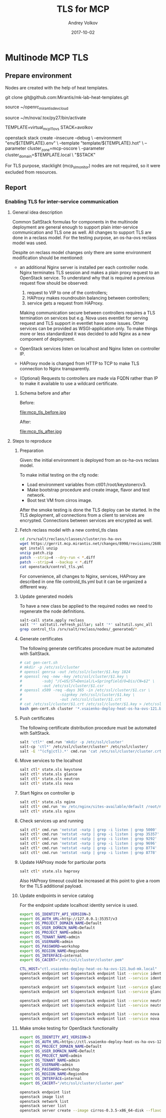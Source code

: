 * Multinode MCP TLS

** Prepare environment

Nodes are created with the help of heat templates.

git clone git@github.com:Mirantis/mk-lab-heat-templates.git

source ~/openrc_mirantis_devcloud

source ~/m/nova/.tox/py27/bin/activate

TEMPLATE=virtual_mcp11_ovs
STACK=avolkov

openstack stack create --insecure --debug \
  --environment "env/${TEMPLATE}.env" \
  --template "template/${TEMPLATE}.hot" \
  --parameter cluster_zone=mcp-oscore \
  --parameter cluster_domain=$TEMPLATE.local \
  "$STACK"

For TLS purpose, stacklight (mcp_sl_monitor) nodes are not required,
so it were excluded from resources.

** Report

*** Enabling TLS for inter-service communication

#+TITLE: TLS for MCP
#+DATE: 2017-10-02
#+AUTHOR: Andrey Volkov
#+EMAIL: avolkov@mirantis.com
#+OPTIONS: ^:nil
#+OPTIONS: f:t

**** General idea description

Common SaltStack formulas for components in the multinode deployment
are general enough to support plain inter-service communication and
TLS one as well. All changes to support TLS are done in a reclass
model. For the testing purpose, an os-ha-ovs reclass model was used.

Despite on reclass model changes only there are some environment
modification should be mentioned:

- an additional Nginx server is installed per each controller node.
  Nginx terminates TLS session and makes a plain proxy request to
  an OpenStack service. To understand why that is required a previous request
  flow should be observed:
     1) request to VIP to one of the controllers;
     2) HAProxy makes roundroubin balancing between controllers;
     3) service gets a request from HAProxy.

  Making communication secure between controllers requires a TLS
  termination on services but e.g. Nova uses eventlet for
  serving request and TLS support in eventlet have some issues.
  Other services can be provided as WSGI-application only.
  To make things more or less standardized it was decided to
  add Nginx as a new component of deployment.

- OpenStack services listen on localhost and Nginx listen
  on controller IP.

- HAProxy mode is changed from HTTP to TCP to make TLS connection
  to Nginx transparently.

- (Optional) Requests to controllers are made via FQDN rather
  than IP to make it available to use a wildcard certificate.

***** Schema before and after

Before:

file:mcp_tls_before.jpg

After:

file:mcp_tls_after.jpg

**** Steps to reproduce

***** Preparation

Given: the initial environment is deployed from an os-ha-ovs reclass model.

To make initial testing on the cfg node:

- Load environment variables from ctl01:/root/keystonercv3.
- Make bootstrap procedure and create image, flavor and test network.
- Boot test VM from cirros image.

After the smoke testing is done the TLS deploy can be started.
In the TLS deployment, all connections from a client to services
are encrypted. Connections between services are encrypted as well.

***** Fetch reclass model with a new control_tls class

#+BEGIN_SRC sh :dir /ssh:m_cfg|sudo:m_cfg:
cd /srv/salt/reclass/classes/cluster/os-ha-ovs
wget https://gerrit.mcp.mirantis.net/changes/8998/revisions/260b3c74c7eda52d2a3ebfcc6fa65f965fb85724/patch?zip -O patch.zip
apt install unzip
unzip patch.zip
patch --strip=4 --dry-run < *.diff
patch --strip=4 --backup < *.diff
cat openstack/control_tls.yml
#+END_SRC

For convenience, all changes to Nginx, services, HAProxy are described
in one file controld_tls.yml but it can be organized a different way.

***** Update generated models

To have a new class be applied to the required nodes we need to
regenerate the node definitions.

#+BEGIN_SRC sh
salt-call state.apply reclass
salt '*' saltutil.refresh_pillar; salt '*' saltutil.sync_all
grep control_tls /srv/salt/reclass/nodes/_generated/*
#+END_SRC

***** Generate certificates

The following generate certificates procedure must be automated with SaltStack.

#+BEGIN_SRC sh
# cat gen-cert.sh
# mkdir -p /etc/ssl/cluster
# openssl genrsa -out /etc/ssl/cluster/$1.key 1024
# openssl req -new -key /etc/ssl/cluster/$1.key \
#         -subj "/C=US/ST=Denial/L=Springfield/O=Dis/CN=$2" \
#         -out /etc/ssl/cluster/$1.csr
# openssl x509 -req -days 365 -in /etc/ssl/cluster/$1.csr \
#                 -signkey /etc/ssl/cluster/$1.key \
#                 -out /etc/ssl/cluster/$1.crt
# cat /etc/ssl/cluster/$1.crt /etc/ssl/cluster/$1.key > /etc/ssl/cluster/$1.pem
bash gen-cert.sh cluster '*.vsaienko-deploy-heat-os-ha-ovs-121.bud-mk.local'
#+END_SRC

***** Push certificates

The following certificate distribution procedure must be automated with SaltStack.

#+BEGIN_SRC sh
salt 'ctl*' cmd.run 'mkdir -p /etc/ssl/cluster'
salt-cp 'ctl*' /etc/ssl/cluster/cluster* /etc/ssl/cluster/
salt -E '^(cfg|ctl).*' cmd.run 'cat /etc/ssl/cluster/cluster.crt >> /etc/ssl/certs/ca-certificates.crt'
#+END_SRC

***** Move services to the localhost

#+BEGIN_SRC sh
salt ctl* state.sls keystone
salt ctl* state.sls glance
salt ctl* state.sls neutron
salt ctl* state.sls nova
#+END_SRC

***** Start Nginx on controller ip

#+BEGIN_SRC sh
salt ctl* state.sls nginx
salt ctl* cmd.run 'mv /etc/nginx/sites-available/default /root/nginx_default_backup'
salt ctl* state.sls nginx
#+END_SRC

***** Check services up and running

#+BEGIN_SRC sh
salt ctl* cmd.run 'netstat -natp | grep -i listen | grep 5000'
salt ctl* cmd.run 'netstat -natp | grep -i listen | grep 35357'
salt ctl* cmd.run 'netstat -natp | grep -i listen | grep 9292'
salt ctl* cmd.run 'netstat -natp | grep -i listen | grep 9696'
salt ctl* cmd.run 'netstat -natp | grep -i listen | grep 8774'
salt ctl* cmd.run 'netstat -natp | grep -i listen | grep 8778'
#+END_SRC

***** Update HAProxy mode for particular ports

#+BEGIN_SRC sh
salt ctl* state.sls haproxy
#+END_SRC

Also HAProxy timeout could be increased at this point to give a room
for the TLS additional payload.

***** Update endpoints in service catalog

For the endpoint update localhost identity service is used.

#+BEGIN_SRC sh
export OS_IDENTITY_API_VERSION=3
export OS_AUTH_URL=http://127.0.0.1:35357/v3
export OS_PROJECT_DOMAIN_NAME=Default
export OS_USER_DOMAIN_NAME=Default
export OS_PROJECT_NAME=admin
export OS_TENANT_NAME=admin
export OS_USERNAME=admin
export OS_PASSWORD=workshop
export OS_REGION_NAME=RegionOne
export OS_INTERFACE=internal
export OS_CACERT="/etc/ssl/cluster/cluster.pem"

CTL_HOST="ctl.vsaienko-deploy-heat-os-ha-ovs-121.bud-mk.local"
openstack endpoint set $(openstack endpoint list --service identity --interface internal | grep identity | awk '{print $2}') --url https://$CTL_HOST:5000/v2.0
openstack endpoint set $(openstack endpoint list --service identity --interface admin | grep identity | awk '{print $2}') --url https://$CTL_HOST:35357/v2.0

openstack endpoint set $(openstack endpoint list --service glance --interface internal | grep glance | awk '{print $2}') --url https://$CTL_HOST:9292
openstack endpoint set $(openstack endpoint list --service glance --interface admin | grep glance | awk '{print $2}') --url https://$CTL_HOST:9292

openstack endpoint set $(openstack endpoint list --service neutron --interface internal | grep neutron | awk '{print $2}') --url https://$CTL_HOST:9696/
openstack endpoint set $(openstack endpoint list --service neutron --interface admin | grep neutron | awk '{print $2}') --url https://$CTL_HOST:9696/

openstack endpoint set $(openstack endpoint list --service nova --interface internal | grep nova | awk '{print $2}') --url https://$CTL_HOST:8774/v2.1/'$(project_id)s'
openstack endpoint set $(openstack endpoint list --service nova --interface admin | grep nova | awk '{print $2}') --url https://$CTL_HOST:8774/v2.1/'$(project_id)s'
#+END_SRC

***** Make smoke testing for OpenStack functionality

#+BEGIN_SRC sh
export OS_IDENTITY_API_VERSION=3
export OS_AUTH_URL=https://ctl.vsaienko-deploy-heat-os-ha-ovs-121.bud-mk.local:35357/v3
export OS_PROJECT_DOMAIN_NAME=Default
export OS_USER_DOMAIN_NAME=Default
export OS_PROJECT_NAME=admin
export OS_TENANT_NAME=admin
export OS_USERNAME=admin
export OS_PASSWORD=workshop
export OS_REGION_NAME=RegionOne
export OS_INTERFACE=internal
export OS_CACERT="/etc/ssl/cluster/cluster.pem"

openstack endpoint list
openstack image list
openstack network list
openstack server list
openstack server create --image cirros-0.3.5-x86_64-disk --flavor c1 vm1
#+END_SRC
